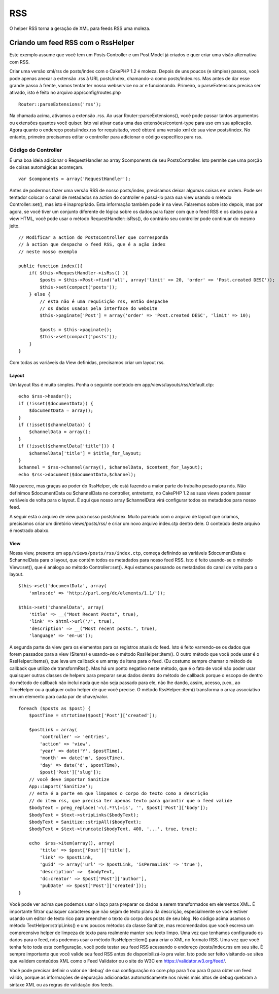 RSS
###

O helper RSS torna a geração de XML para feeds RSS uma moleza.

Criando um feed RSS com o RssHelper
===================================

Este exemplo assume que você tem um Posts Controller e um Post Model já
criados e quer criar uma visão alternativa com RSS.

Criar uma versão xml/rss de posts/index com o CakePHP 1.2 é moleza.
Depois de uns poucos (e simples) passos, você pode apenas anexar a
extensão .rss à URL posts/index, chamando-a como posts/index.rss. Mas
antes de dar esse grande passo à frente, vamos tentar ter nosso
webservice no ar e funcionando. Primeiro, o parseExtensions precisa ser
ativado, isto é feito no arquivo app/config/routes.php

::

          Router::parseExtensions('rss');

Na chamada acima, ativamos a extensão .rss. Ao usar
Router::parseExtensions(), você pode passar tantos argumentos ou
extensões quantos você quiser. Isto vai ativar cada uma das
extensões/content-type para uso em sua aplicação. Agora quanto o
endereço posts/index.rss for requisitado, você obterá uma versão xml de
sua view posts/index. No entanto, primeiro precisamos editar o
controller para adicionar o código específico para rss.

Código do Controller
--------------------

É uma boa ideia adicionar o RequestHandler ao array $components de seu
PostsController. Isto permite que uma porção de coisas automágicas
aconteçam.

::

        var $components = array('RequestHandler');

Antes de podermos fazer uma versão RSS de nosso posts/index, precisamos
deixar algumas coisas em ordem. Pode ser tentador colocar o canal de
metadados na action do controller e passá-lo para sua view usando o
método Controller::set(), mas isto é inapropriado. Esta informação
também pode ir na view. Falaremos sobre isto depois, mas por agora, se
você tiver um conjunto diferente de lógica sobre os dados para fazer com
que o feed RSS e os dados para a view HTML, você pode usar o método
RequestHandler::isRss(), do contrário seu controller pode continuar do
mesmo jeito.

::

    // Modificar a action do PostsController que corresponda
    // à action que despacha o feed RSS, que é a ação index
    // neste nosso exemplo

    public function index(){
        if( $this->RequestHandler->isRss() ){
            $posts = $this->Post->find('all', array('limit' => 20, 'order' => 'Post.created DESC'));
            $this->set(compact('posts'));
        } else {
            // esta não é uma requisição rss, então despache
            // os dados usados pela interface do website
            $this->paginate['Post'] = array('order' => 'Post.created DESC', 'limit' => 10);
            
            $posts = $this->paginate();
            $this->set(compact('posts'));
        }
    }

Com todas as variáveis da View definidas, precisamos criar um layout
rss.

Layout
~~~~~~

Um layout Rss é muito simples. Ponha o seguinte conteúdo em
app/views/layouts/rss/default.ctp:

::

    echo $rss->header();
    if (!isset($documentData)) {
        $documentData = array();
    }
    if (!isset($channelData)) {
        $channelData = array();
    }
    if (!isset($channelData['title'])) {
        $channelData['title'] = $title_for_layout;
    } 
    $channel = $rss->channel(array(), $channelData, $content_for_layout);
    echo $rss->document($documentData,$channel);

Não parece, mas graças ao poder do RssHelper, ele está fazendo a maior
parte do trabalho pesado pra nós. Não definimos $documentData ou
$channelData no controller, entretanto, no CakePHP 1.2 as suas views
podem passar variáveis de volta para o layout. É aqui que nosso array
$channelData virá configurar todos os metadados para nosso feed.

A seguir está o arquivo de view para nosso posts/index. Muito parecido
com o arquivo de layout que criamos, precisamos criar um diretório
views/posts/rss/ e criar um novo arquivo index.ctp dentro dele. O
conteúdo deste arquivo é mostrado abaixo.

View
~~~~

Nossa view, presente em ``app/views/posts/rss/index.ctp``, começa
definindo as variáveis $documentData e $channelData para o layout, que
contém todos os metadados para nosso feed RSS. Isto é feito usando-se o
método View::set(), que é análogo ao método Controller::set(). Aqui
estamos passando os metadados do canal de volta para o layout.

::

        $this->set('documentData', array(
            'xmlns:dc' => 'http://purl.org/dc/elements/1.1/'));

        $this->set('channelData', array(
            'title' => __("Most Recent Posts", true),
            'link' => $html->url('/', true),
            'description' => __("Most recent posts.", true),
            'language' => 'en-us'));

A segunda parte da view gera os elementos para os registros atuais do
feed. Isto é feito varrendo-se os dados que forem passados para a view
($items) e usando-se o método RssHelper::item(). O outro método que você
pode usar é o RssHelper::items(), que leva um callback e um array de
itens para o feed. (Eu costumo sempre chamar o método de callback que
utilizo de transformRss(). Mas há um ponto negativo neste método, que é
o fato de você não poder usar quaisquer outras classes de helpers para
preparar seus dados dentro do método de callback porque o escopo de
dentro do método de callback não inclui nada que não seja passado para
ele, não lhe dando, assim, acesso, p.ex., ao TimeHelper ou a qualquer
outro helper de que você precise. O método RssHelper::item() transforma
o array associativo em um elemento para cada par de chave/valor.

::

        foreach ($posts as $post) {
            $postTime = strtotime($post['Post']['created']);
     
            $postLink = array(
                'controller' => 'entries',
                'action' => 'view',
                'year' => date('Y', $postTime),
                'month' => date('m', $postTime),
                'day' => date('d', $postTime),
                $post['Post']['slug']);
            // você deve importar Sanitize
            App::import('Sanitize');
            // esta é a parte em que limpamos o corpo do texto como a descrição
            // do item rss, que precisa ter apenas texto para garantir que o feed valide
            $bodyText = preg_replace('=\(.*?\)=is', '', $post['Post']['body']);
            $bodyText = $text->stripLinks($bodyText);
            $bodyText = Sanitize::stripAll($bodyText);
            $bodyText = $text->truncate($bodyText, 400, '...', true, true);
     
            echo  $rss->item(array(), array(
                'title' => $post['Post']['title'],
                'link' => $postLink,
                'guid' => array('url' => $postLink, 'isPermaLink' => 'true'),
                'description' =>  $bodyText,
                'dc:creator' => $post['Post']['author'],
                'pubDate' => $post['Post']['created']));
        }

Você pode ver acima que podemos usar o laço para preparar os dados a
serem transformados em elementos XML. É importante filtrar quaisquer
caracteres que não sejam de texto plano da descrição, especialmente se
você estiver usando um editor de texto rico para preencher o texto do
corpo dos posts de seu blog. No código acima usamos o método
TextHelper::stripLinks() e uns poucos métodos da classe Sanitize, mas
recomendados que você escreva um compreensivo helper de limpeza de texto
para realmente manter seu texto limpo. Uma vez que tenhamos configurado
os dados para o feed, nós podemos usar o método RssHelper::item() para
criar o XML no formato RSS. Uma vez que você tenha feito toda esta
configuração, você pode testar seu feed RSS acessando o endereço
/posts/index.rss em seu site. É sempre importante que você valide seu
feed RSS antes de disponibilizá-lo pra valer. Isto pode ser feito
visitando-se sites que validem conteúdos XML como o Feed Validator ou o
site do W3C em https://validator.w3.org/feed/.

Você pode precisar definir o valor de 'debug' de sua configuração no
core.php para 1 ou para 0 para obter um feed válido, porque as
informações de depuração adicionadas automaticamente nos níveis mais
altos de debug quebram a sintaxe XML ou as regras de validação dos
feeds.
